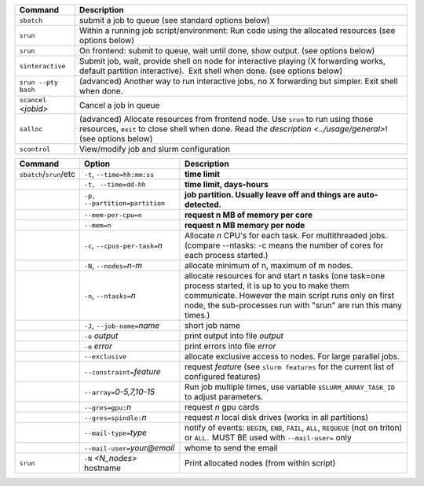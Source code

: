 .. csv-table::
   :header-rows: 1
   :delim: |

   Command                | Description
   ``sbatch``             | submit a job to queue (see standard options below)
   ``srun``               | Within a running job script/environment: Run code using the allocated resources (see options below)
   ``srun``               | On frontend: submit to queue, wait until done, show output. (see options below)
   ``sinteractive``       | Submit job, wait, provide shell on node for interactive playing (X forwarding works, default partition interactive).  Exit shell when done. (see options below)
   ``srun --pty bash``    | (advanced) Another way to run interactive jobs, no X forwarding but simpler.  Exit shell when done.
   ``scancel`` *<jobid>*  | Cancel a job in queue
   ``salloc``             | (advanced) Allocate resources from frontend node.  Use ``srun`` to run using those resources, ``exit`` to close shell when done. Read `the description <../usage/general>`! (see options below)
   ``scontrol``           | View/modify job and slurm configuration


.. csv-table::
   :header-rows: 1
   :delim: |

   Command                  | Option                          | Description
   ``sbatch``/``srun``/etc  | ``-t``, ``--time=hh:mm:ss``     | **time limit**
                            | ``-t, --time=dd-hh``            | **time limit, days-hours**
                            | ``-p, --partition=partition``   | **job partition.  Usually leave off and things are auto-detected.**
                            | ``--mem-per-cpu=n``             | **request n MB of memory per core**
                            | ``--mem=n``                     | **request n MB memory per node**
                            | ``-c``, ``--cpus-per-task=``\ *n*  | Allocate *n* CPU's for each task. For multithreaded jobs. (compare --ntasks: -c means the number of cores for each process started.)
                            | ``-N``, ``--nodes=``\ *n-m*        | allocate minimum of n, maximum of m nodes.
                            | ``-n``, ``--ntasks=``\ *n*         | allocate resources for and start *n* tasks (one task=one process started, it is up to you to make them communicate. However the main script runs only on first node, the sub-processes run with "srun" are run this many times.)
                            | ``-J``, ``--job-name=``\ *name*    | short job name
                            | ``-o`` *output*                | print output into file *output*
                            | ``-e`` *error*                 | print errors into file *error*
                            | ``--exclusive``                | allocate exclusive access to nodes.  For large parallel jobs.
                            | ``--constraint=``\ *feature*   | request *feature* (see ``slurm features`` for the current list of configured features)
                            | ``--array=``\ *0-5,7,10-15*    | Run job multiple times, use variable ``$SLURM_ARRAY_TASK_ID`` to adjust parameters.
                            | ``--gres=gpu:``\ *n*           | request *n* gpu cards
                            | ``--gres=spindle:``\ *n*       | request *n* local disk drives (works in all partitions)
                            | ``--mail-type=``\ *type*       | notify of events: ``BEGIN``, ``END``, ``FAIL``, ``ALL``, ``REQUEUE`` (not on triton) or ``ALL.`` MUST BE used with ``--mail-user=`` only
                            | ``--mail-user=``\ *your@email* | whome to send the email
   ``srun``                 | ``-N`` *<N_nodes>* hostname    | Print allocated nodes (from within script)
